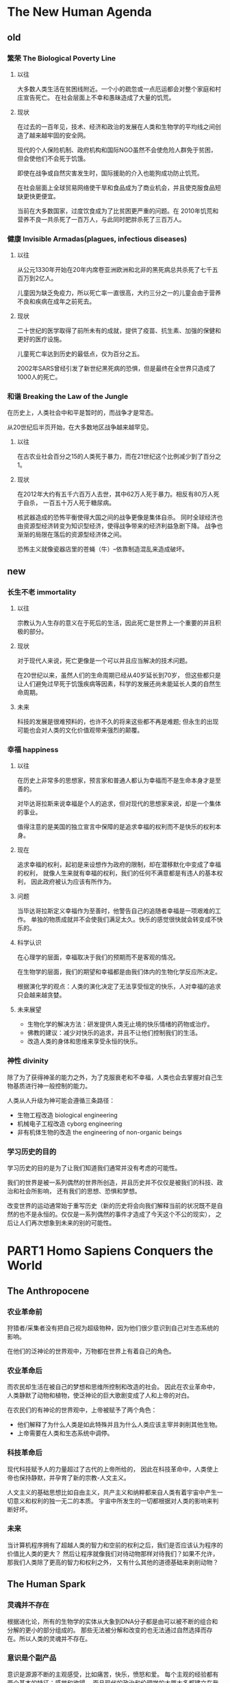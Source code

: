 * The New Human Agenda
** old
*** 繁荣 The Biological Poverty Line
**** 以往
大多数人类生活在贫困线附近。一个小的疏忽或一点厄运都会对整个家庭和村庄宣告死亡。
在社会层面上不幸和愚昧造成了大量的饥荒。
**** 现状
在过去的一百年见，技术、经济和政治的发展在人类和生物学的平均线之间创造了越来越牢固的安全网。

现代的个人保险机制、政府机构和国际NGO虽然不会使危险人群免于贫困，
但会使他们不会死于饥饿。

即使在战争或自然灾害发生时，国际援助的介入也能狗成功防止饥荒。

在社会层面上全球贸易网络使干旱和食品成为了商业机会，并且使克服食品短缺更快更便宜。

当前在大多数国家，过度饮食成为了比贫困更严重的问题。在
2010年饥荒和营养不良一共杀死了一百万人，与此同时肥胖杀死了三百万人。

*** 健康 Invisible Armadas(plagues, infectious diseases)
**** 以往
从公元1330年开始在20年内席卷亚洲欧洲和北非的黑死病总共杀死了七千五百万到2亿人。

儿童因为缺乏免疫力，所以死亡率一直很高，大约三分之一的儿童会由于营养不良和疾病在成年之前死去。

**** 现状
二十世纪的医学取得了前所未有的成就，提供了疫苗、抗生素、加强的保健和更好的医疗设施。

儿童死亡率达到历史的最低点，仅为百分之五。

2002年SARS曾经引发了新世纪黑死病的恐惧，但是最终在全世界只造成了1000人的死亡。

*** 和谐 Breaking the Law of the Jungle
在历史上，人类社会中和平是暂时的，而战争才是常态。

从20世纪后半页开始，在大多数地区战争越来越罕见。

**** 以往
在古农业社会百分之15的人类死于暴力，而在21世纪这个比例减少到了百分之1。

**** 现状
在2012年大约有五千六百万人去世，其中62万人死于暴力。相反有80万人死于自杀，
一百五十万人死于糖尿病。

核武器造成的恐怖平衡使得大国之间的战争更像是集体自杀。
同时全球经济也由资源型经济转变为知识型经济，使得战争带来的经济利益急剧下降。
战争也渐渐的局限在落后的资源型经济体之间。

恐怖主义就像瓷器店里的苍蝇（牛）--依靠制造混乱来造成破坏。

** new
*** 长生不老 immortality
**** 以往
宗教认为人生存的意义在于死后的生活，因此死亡是世界上一个重要的并且积极的部分。

**** 现状
对于现代人来说，死亡更像是一个可以并且应当解决的技术问题。

在20世纪以来，虽然人们的生命周期已经从40岁延长到70岁，
但这些都只是让人们避免过早死于饥饿疾病等因素，科学的发展还尚未能延长人类的自然生命周期。

**** 未来
科技的发展是很难预料的，也许不久的将来这些都不再是难题;
但永生的出现可能也会对人类的文化价值观带来强烈的颠覆。

*** 幸福 happiness
**** 以往
在历史上非常多的思想家，预言家和普通人都认为幸福而不是生命本身才是至善的。

对毕达哥拉斯来说幸福是个人的追求，但对现代的思想家来说，却是一个集体的事业。

值得注意的是美国的独立宣言中保障的是追求幸福的权利而不是快乐的权利本身。

**** 现在
追求幸福的权利，起初是来设想作为政府的限制，却在潜移默化中变成了幸福的权利，
就像人生来就有幸福的权利，我们的任何不满意都是有违人的基本权利，
因此政府被认为应该有所作为。

**** 问题
当毕达哥拉斯定义幸福作为至善时，他警告自己的追随者幸福是一项艰难的工作。
单独的物质成就并不会使我们满足太久。快乐的感觉很快就会转变成不快乐的。

**** 科学认识
在心理学的层面，幸福取决于我们的预期而不是客观的情况。

在生物学的层面，我们的期望和幸福都是由我们体内的生物化学反应所决定。

根据演化学的观点：人类的演化决定了无法享受恒定的快乐，人对幸福的追求只会越来越贪婪。

**** 未来展望
+ 生物化学的解决方法：研发提供人类无止境的快乐情绪的药物或治疗。
+ 佛教的建议：减少对快乐的追求，并且不让他们控制我们的生活。
+ 改造人类的身体和思维来享受永恒的快乐。

*** 神性 divinity
除了为了获得神圣的能力之外，为了克服衰老和不幸福，人类也会去掌握对自己生物基质进行神一般控制的能力。

人类从人升级为神可能会遵循三条路径：
+ 生物工程改造 biological engineering
+ 机械电子工程改造 cyborg engineering
+ 非有机体生物的改造 the engineering of non-organic beings

*** 学习历史的目的
学习历史的目的是为了让我们知道我们通常并没有考虑的可能性。

我们的世界是被一系列偶然的世界所创造，并且历史并不仅仅是被我们的科技、政治和社会所影响，
还有我们的思想、恐惧和梦想。

改变世界的运动通常始于重写历史（新的历史将会向我们解释当前的状况既不是自然的也不是永恒的。仅仅是一系列偶然的事件才造成了今天这个不公的现实），
之后让人们再次想象到未来的别的可能性。

* PART1 Homo Sapiens Conquers the World
** The Anthropocene
*** 农业革命前
狩猎者/采集者没有把自己视为超级物种，因为他们很少意识到自己对生态系统的影响。

在他们的泛神论的世界观中，万物都在世界上有着自己的角色。

*** 农业革命后
而农民却生活在被自己的梦想和思维所控制和改造的社会。
因此在农业革命中，人类静默了动物和植物，使泛神论的巨大歌剧变成了人和上帝的对白。

在农民们的有神论的世界观中，上帝被赋予了两个角色：
+ 他们解释了为什么人类是如此特殊并且为什么人类应该主宰并剥削其他生物。
+ 上帝需要在人类和生态系统中调停。

*** 科技革命后
现代科技赋予人的力量超过了古代的上帝所给的，
因此在科技革命中，人类使上帝也保持静默，并孕育了新的宗教-人文主义。

人文主义的基础思想比如自由主义，共产主义和纳粹都来自人类有着宇宙中产生一切意义和权利的独一无二的本质。
宇宙中所发生的一切都根据对人类的影响来判断好坏。

*** 未来
当计算机程序拥有了超越人类的智力和空前的权利之后，我们是否应该认为程序的价值比人类的更大？
然后让程序就像我们对待动物那样对待我们？如果不允许，那我们人类除了更高的智力和权利之外，
又有什么其他的道德基础来剥削动物？

** The Human Spark
*** 灵魂并不存在
根据进化论，所有的生物学的实体从大象到DNA分子都是由可以被不断的组合和分解的更小的部分组成的。
那些无法被分解和改变的也无法通过自然选择而存在。所以人类的灵魂并不存在。

*** 意识是个副产品
意识是源源不断的主观感受，比如痛苦，快乐，愤怒和爱。
每个主观的经验都有两个基本的特征：感觉和欲望。
而且现代的政治和伦理学的大厦大多都建立在我们的主观体验之上。

一些科学家承认意识是真实的并且有着巨大的道德和政治价值，但是并不满足任何生物学方程。
而且我们越好地构建大脑的生存，我们就越难以解释意识的作用。
因此意识是特定大脑活动的无用的生物副产品。
就像喷气发动机轰鸣的噪音很大，但噪音却并不能推动飞船前进。

对于人类来说，我们今天能够区分有意识的心灵经验和无意识的大脑活动。
虽然我们远还未能够理解意识，科学家已经成功地识别了其中的一些电化学信号。

*** 大规模合作的能力让人类如此特别
事实上，我们统治全球的关键因素是我们能够团结大量人的能力。
而只有人类能够以一种灵活的方式和大量陌生人合作。

除了主观世界和客观世界之外，人们还创造了主体间的世界，在那里事物存在于人们的沟通之中。
在这里所有大规模的人类合作都基于对想象秩序的信念，这些信念被认为是无法避免的自然规律或者上帝的旨意，而不是人类的念头。

* PARTII Homo Sapiens Gives Meaning to the World
** The Storytellers
** The Odd Couple
** The Modern Covenant
** The Humanist Revolution

* PARTIII Homo Sapiens Loses Control
** The Time Bomb in the Laboratory
** The Great Decoupling
** The Ocean of Consciousness
** The Data Religion
